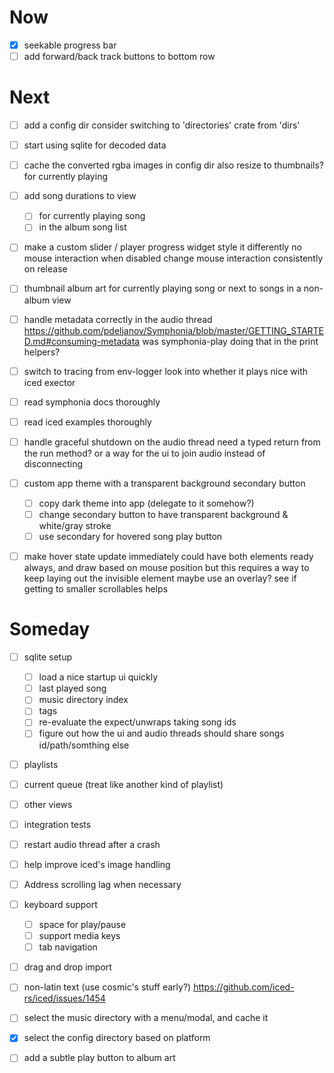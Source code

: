 * Now
- [X] seekable progress bar
- [ ] add forward/back track buttons to bottom row

* Next
- [ ] add a config dir
  consider switching to 'directories' crate from 'dirs'

- [ ] start using sqlite for decoded data

- [ ] cache the converted rgba images in config dir
  also resize to thumbnails? for currently playing

- [ ] add song durations to view
  - [ ] for currently playing song
  - [ ] in the album song list

- [ ] make a custom slider / player progress widget
  style it differently
  no mouse interaction when disabled
  change mouse interaction consistently on release

- [ ] thumbnail album art for currently playing song
  or next to songs in a non-album view

- [ ] handle metadata correctly in the audio thread
  https://github.com/pdeljanov/Symphonia/blob/master/GETTING_STARTED.md#consuming-metadata
  was symphonia-play doing that in the print helpers?

- [ ] switch to tracing from env-logger
  look into whether it plays nice with iced exector

- [ ] read symphonia docs thoroughly
- [ ] read iced examples thoroughly

- [ ] handle graceful shutdown on the audio thread
  need a typed return from the run method?
  or a way for the ui to join audio instead of disconnecting

- [ ] custom app theme with a transparent background secondary button
  - [ ] copy dark theme into app (delegate to it somehow?)
  - [ ] change secondary button to have transparent background & white/gray stroke
  - [ ] use secondary for hovered song play button

- [ ] make hover state update immediately
  could have both elements ready always, and draw based on mouse position
    but this requires a way to keep laying out the invisible element
  maybe use an overlay?
  see if getting to smaller scrollables helps

* Someday
- [ ] sqlite setup
  - [ ] load a nice startup ui quickly
  - [ ] last played song
  - [ ] music directory index
  - [ ] tags
  - [ ] re-evaluate the expect/unwraps taking song ids
  - [ ] figure out how the ui and audio threads should share songs
    id/path/somthing else

- [ ] playlists
- [ ] current queue (treat like another kind of playlist)
- [ ] other views

- [ ] integration tests
- [ ] restart audio thread after a crash

- [ ] help improve iced's image handling
- [ ] Address scrolling lag when necessary

- [ ] keyboard support
  - [ ] space for play/pause
  - [ ] support media keys
  - [ ] tab navigation

- [ ] drag and drop import

- [ ] non-latin text (use cosmic's stuff early?)
  https://github.com/iced-rs/iced/issues/1454

- [ ] select the music directory with a menu/modal, and cache it
- [X] select the config directory based on platform

- [ ] add a subtle play button to album art
